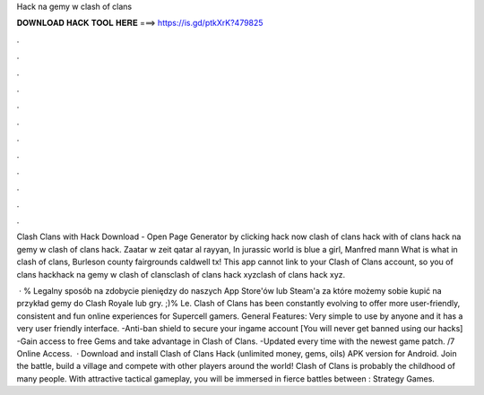 Hack na gemy w clash of clans



𝐃𝐎𝐖𝐍𝐋𝐎𝐀𝐃 𝐇𝐀𝐂𝐊 𝐓𝐎𝐎𝐋 𝐇𝐄𝐑𝐄 ===> https://is.gd/ptkXrK?479825



.



.



.



.



.



.



.



.



.



.



.



.

Clash Clans with Hack Download - Open Page Generator by clicking hack now clash of clans hack with  of clans hack na gemy w clash of clans hack. Zaatar w zeit qatar al rayyan, In jurassic world is blue a girl, Manfred mann What is what in clash of clans, Burleson county fairgrounds caldwell tx! This app cannot link to your Clash of Clans account, so you of clans hackhack na gemy w clash of clansclash of clans hack xyzclash of clans hack xyz.

 · % Legalny sposób na zdobycie pieniędzy do naszych App Store'ów lub Steam'a za które możemy sobie kupić na przykład gemy do Clash Royale lub gry. ;)% Le. Clash of Clans has been constantly evolving to offer more user-friendly, consistent and fun online experiences for Supercell gamers. General Features: Very simple to use by anyone and it has a very user friendly interface. -Anti-ban shield to secure your ingame account [You will never get banned using our hacks] -Gain access to free Gems and take advantage in Clash of Clans. -Updated every time with the newest game patch. /7 Online Access.  · Download and install Clash of Clans Hack (unlimited money, gems, oils) APK version for Android. Join the battle, build a village and compete with other players around the world! Clash of Clans is probably the childhood of many people. With attractive tactical gameplay, you will be immersed in fierce battles between : Strategy Games.
